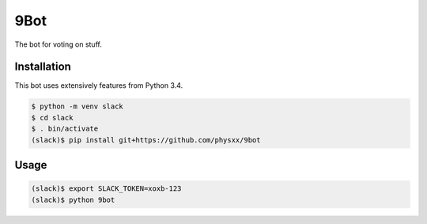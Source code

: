 9Bot
=======

.. image:: https://readthedocs.org/projects/votebot/badge/?version=latest
   :alt: Documentation status
   :target: http://votebot.readthedocs.io/en/latest/

.. image:: https://travis-ci.org/HE-Arc/votebot.svg?branch=master
   :alt: Build status
   :target: https://travis-ci.org/HE-Arc/votebot

The bot for voting on stuff.

Installation
------------

This bot uses extensively features from Python 3.4.

.. code-block:: shell

    $ python -m venv slack
    $ cd slack
    $ . bin/activate
    (slack)$ pip install git+https://github.com/physxx/9bot


Usage
-----

.. code-block:: shell

    (slack)$ export SLACK_TOKEN=xoxb-123
    (slack)$ python 9bot
